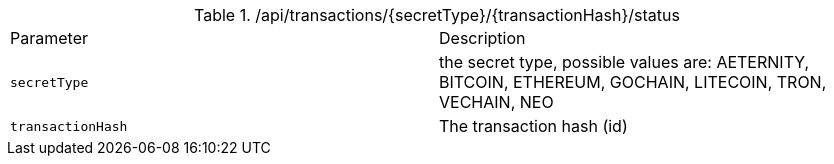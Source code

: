 .+/api/transactions/{secretType}/{transactionHash}/status+
|===
|Parameter|Description
|`+secretType+`
|the secret type, possible values are: AETERNITY, BITCOIN, ETHEREUM, GOCHAIN, LITECOIN, TRON, VECHAIN, NEO
|`+transactionHash+`
|The transaction hash (id)
|===
